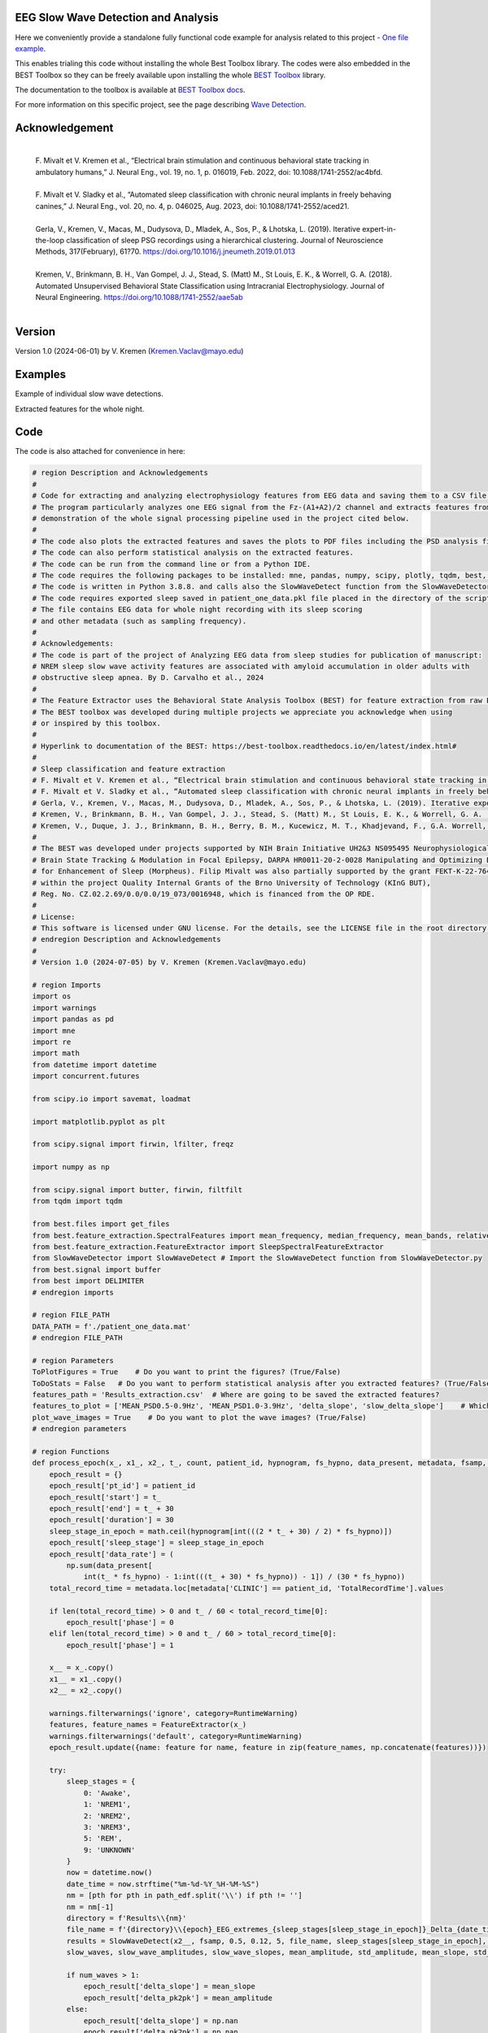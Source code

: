 
EEG Slow Wave Detection and Analysis
""""""""""""""""""""""""""""""""""""""""""""""""""""""""""""""""""""""""""""

Here we conveniently provide a standalone fully functional code example for analysis related to this project - `One file example <./example_one_file.py>`_.

This enables trialing this code without installing the whole Best Toolbox library.
The codes were also embedded in the BEST Toolbox so they can be freely available upon installing the whole `BEST Toolbox <https://github.com/bnelair/best-toolbox>`_ library.

The documentation to the toolbox is available at `BEST Toolbox docs <https://best-toolbox.readthedocs.io/en/latest/>`_.

For more information on this specific project, see the page describing `Wave Detection <https://best-toolbox.readthedocs.io/en/latest/feature_extraction.WaveDetector.html>`_.


Acknowledgement
"""""""""""""""""""""""""""
 |
 | F. Mivalt et V. Kremen et al., “Electrical brain stimulation and continuous behavioral state tracking in ambulatory humans,” J. Neural Eng., vol. 19, no. 1, p. 016019, Feb. 2022, doi: 10.1088/1741-2552/ac4bfd.
 |
 | F. Mivalt et V. Sladky et al., “Automated sleep classification with chronic neural implants in freely behaving canines,” J. Neural Eng., vol. 20, no. 4, p. 046025, Aug. 2023, doi: 10.1088/1741-2552/aced21.
 |
 | Gerla, V., Kremen, V., Macas, M., Dudysova, D., Mladek, A., Sos, P., & Lhotska, L. (2019). Iterative expert-in-the-loop classification of sleep PSG recordings using a hierarchical clustering. Journal of Neuroscience Methods, 317(February), 61?70. https://doi.org/10.1016/j.jneumeth.2019.01.013
 |
 | Kremen, V., Brinkmann, B. H., Van Gompel, J. J., Stead, S. (Matt) M., St Louis, E. K., & Worrell, G. A. (2018). Automated Unsupervised Behavioral State Classification using Intracranial Electrophysiology. Journal of Neural Engineering. https://doi.org/10.1088/1741-2552/aae5ab
 |


Version
""""""""""""""""""
Version 1.0 (2024-06-01) by V. Kremen (Kremen.Vaclav@mayo.edu)


Examples
""""""""""""""""""
Example of individual slow wave detections.


.. image:: ../../_images/slow_waves_example.png
   :width: 900

Extracted features for the whole night.

.. image:: ../../_images/slope_vaclav.png
   :width: 900


Code
""""""""""""""""""
The code is also attached for convenience in here:

.. code-block:: python

    # region Description and Acknowledgements
    #
    # Code for extracting and analyzing electrophysiology features from EEG data and saving them to a CSV file.
    # The program particularly analyzes one EEG signal from the Fz-(A1+A2)/2 channel and extracts features from it as a
    # demonstration of the whole signal processing pipeline used in the project cited below.
    #
    # The code also plots the extracted features and saves the plots to PDF files including the PSD analysis figures.
    # The code can also perform statistical analysis on the extracted features.
    # The code can be run from the command line or from a Python IDE.
    # The code requires the following packages to be installed: mne, pandas, numpy, scipy, plotly, tqdm, best, matplotlib.
    # The code is written in Python 3.8.8. and calls also the SlowWaveDetect function from the SlowWaveDetector.py file.
    # The code requires exported sleep saved in patient_one_data.pkl file placed in the directory of the script.
    # The file contains EEG data for whole night recording with its sleep scoring
    # and other metadata (such as sampling frequency).
    #
    # Acknowledgements:
    # The code is part of the project of Analyzing EEG data from sleep studies for publication of manuscript:
    # NREM sleep slow wave activity features are associated with amyloid accumulation in older adults with
    # obstructive sleep apnea. By D. Carvalho et al., 2024
    #
    # The Feature Extractor uses the Behavioral State Analysis Toolbox (BEST) for feature extraction from raw EEG data.
    # The BEST toolbox was developed during multiple projects we appreciate you acknowledge when using
    # or inspired by this toolbox.
    #
    # Hyperlink to documentation of the BEST: https://best-toolbox.readthedocs.io/en/latest/index.html#
    #
    # Sleep classification and feature extraction
    # F. Mivalt et V. Kremen et al., “Electrical brain stimulation and continuous behavioral state tracking in ambulatory humans,” J. Neural Eng., vol. 19, no. 1, p. 016019, Feb. 2022, doi: 10.1088/1741-2552/ac4bfd.
    # F. Mivalt et V. Sladky et al., “Automated sleep classification with chronic neural implants in freely behaving canines,” J. Neural Eng., vol. 20, no. 4, p. 046025, Aug. 2023, doi: 10.1088/1741-2552/aced21.
    # Gerla, V., Kremen, V., Macas, M., Dudysova, D., Mladek, A., Sos, P., & Lhotska, L. (2019). Iterative expert-in-the-loop classification of sleep PSG recordings using a hierarchical clustering. Journal of Neuroscience Methods, 317(February), 61?70. https://doi.org/10.1016/j.jneumeth.2019.01.013
    # Kremen, V., Brinkmann, B. H., Van Gompel, J. J., Stead, S. (Matt) M., St Louis, E. K., & Worrell, G. A. (2018). Automated Unsupervised Behavioral State Classification using Intracranial Electrophysiology. Journal of Neural Engineering. https://doi.org/10.1088/1741-2552/aae5ab
    # Kremen, V., Duque, J. J., Brinkmann, B. H., Berry, B. M., Kucewicz, M. T., Khadjevand, F., G.A. Worrell, G. A. (2017). Behavioral state classification in epileptic brain using intracranial electrophysiology. Journal of Neural Engineering, 14(2), 026001. https://doi.org/10.1088/1741-2552/aa5688
    #
    # The BEST was developed under projects supported by NIH Brain Initiative UH2&3 NS095495 Neurophysiologically-Based
    # Brain State Tracking & Modulation in Focal Epilepsy, DARPA HR0011-20-2-0028 Manipulating and Optimizing Brain Rhythms
    # for Enhancement of Sleep (Morpheus). Filip Mivalt was also partially supported by the grant FEKT-K-22-7649 realized
    # within the project Quality Internal Grants of the Brno University of Technology (KInG BUT),
    # Reg. No. CZ.02.2.69/0.0/0.0/19_073/0016948, which is financed from the OP RDE.
    #
    # License:
    # This software is licensed under GNU license. For the details, see the LICENSE file in the root directory of this project.
    # endregion Description and Acknowledgements
    #
    # Version 1.0 (2024-07-05) by V. Kremen (Kremen.Vaclav@mayo.edu)

    # region Imports
    import os
    import warnings
    import pandas as pd
    import mne
    import re
    import math
    from datetime import datetime
    import concurrent.futures

    from scipy.io import savemat, loadmat

    import matplotlib.pyplot as plt

    from scipy.signal import firwin, lfilter, freqz

    import numpy as np

    from scipy.signal import butter, firwin, filtfilt
    from tqdm import tqdm

    from best.files import get_files
    from best.feature_extraction.SpectralFeatures import mean_frequency, median_frequency, mean_bands, relative_bands
    from best.feature_extraction.FeatureExtractor import SleepSpectralFeatureExtractor
    from SlowWaveDetector import SlowWaveDetect # Import the SlowWaveDetect function from SlowWaveDetector.py
    from best.signal import buffer
    from best import DELIMITER
    # endregion imports

    # region FILE_PATH
    DATA_PATH = f'./patient_one_data.mat'
    # endregion FILE_PATH

    # region Parameters
    ToPlotFigures = True    # Do you want to print the figures? (True/False)
    ToDoStats = False   # Do you want to perform statistical analysis after you extracted features? (True/False)
    features_path = 'Results_extraction.csv'  # Where are going to be saved the extracted features?
    features_to_plot = ['MEAN_PSD0.5-0.9Hz', 'MEAN_PSD1.0-3.9Hz', 'delta_slope', 'slow_delta_slope']    # Which features to plot?
    plot_wave_images = True    # Do you want to plot the wave images? (True/False)
    # endregion parameters

    # region Functions
    def process_epoch(x_, x1_, x2_, t_, count, patient_id, hypnogram, fs_hypno, data_present, metadata, fsamp, path_edf):
        epoch_result = {}
        epoch_result['pt_id'] = patient_id
        epoch_result['start'] = t_
        epoch_result['end'] = t_ + 30
        epoch_result['duration'] = 30
        sleep_stage_in_epoch = math.ceil(hypnogram[int(((2 * t_ + 30) / 2) * fs_hypno)])
        epoch_result['sleep_stage'] = sleep_stage_in_epoch
        epoch_result['data_rate'] = (
            np.sum(data_present[
                int(t_ * fs_hypno) - 1:int(((t_ + 30) * fs_hypno)) - 1]) / (30 * fs_hypno))
        total_record_time = metadata.loc[metadata['CLINIC'] == patient_id, 'TotalRecordTime'].values

        if len(total_record_time) > 0 and t_ / 60 < total_record_time[0]:
            epoch_result['phase'] = 0
        elif len(total_record_time) > 0 and t_ / 60 > total_record_time[0]:
            epoch_result['phase'] = 1

        x__ = x_.copy()
        x1__ = x1_.copy()
        x2__ = x2_.copy()

        warnings.filterwarnings('ignore', category=RuntimeWarning)
        features, feature_names = FeatureExtractor(x_)
        warnings.filterwarnings('default', category=RuntimeWarning)
        epoch_result.update({name: feature for name, feature in zip(feature_names, np.concatenate(features))})

        try:
            sleep_stages = {
                0: 'Awake',
                1: 'NREM1',
                2: 'NREM2',
                3: 'NREM3',
                5: 'REM',
                9: 'UNKNOWN'
            }
            now = datetime.now()
            date_time = now.strftime("%m-%d-%Y_%H-%M-%S")
            nm = [pth for pth in path_edf.split('\\') if pth != '']
            nm = nm[-1]
            directory = f'Results\\{nm}'
            file_name = f'{directory}\\{epoch}_EEG_extremes_{sleep_stages[sleep_stage_in_epoch]}_Delta_{date_time}.pdf'
            results = SlowWaveDetect(x2__, fsamp, 0.5, 0.12, 5, file_name, sleep_stages[sleep_stage_in_epoch], epoch, False)
            slow_waves, slow_wave_amplitudes, slow_wave_slopes, mean_amplitude, std_amplitude, mean_slope, std_slope, num_waves = results

            if num_waves > 1:
                epoch_result['delta_slope'] = mean_slope
                epoch_result['delta_pk2pk'] = mean_amplitude
            else:
                epoch_result['delta_slope'] = np.nan
                epoch_result['delta_pk2pk'] = np.nan

            file_name = f'{directory}\\{epoch}_EEG_extremes_{sleep_stages[sleep_stage_in_epoch]}_SlowWave_{date_time}.pdf'
            results = SlowWaveDetect(x1__, fsamp, 1, 0.55, 5, file_name, sleep_stages[sleep_stage_in_epoch], epoch, False)
            slow_waves, slow_wave_amplitudes, slow_wave_slopes, mean_amplitude, std_amplitude, mean_slope, std_slope, num_waves = results

            if num_waves > 2:
                epoch_result['slow_delta_slope'] = mean_slope
                epoch_result['slow_delta_pk2pk'] = mean_amplitude
            else:
                epoch_result['slow_delta_slope'] = np.nan
                epoch_result['slow_delta_pk2pk'] = np.nan

        except Exception:
            epoch_result['delta_slope'] = np.nan
            epoch_result['delta_pk2pk'] = np.nan
            epoch_result['slow_delta_slope'] = np.nan
            epoch_result['slow_delta_pk2pk'] = np.nan

        return count, epoch_result

    def run_parallel_processing(xb, xb_01, xb_02, tb, patient_id, hypnogram, fs_hypno, data_present, metadata, fsamp, path_edf):
        res = pd.DataFrame()
        count = 0
        epoch = 0
        with concurrent.futures.ThreadPoolExecutor() as executor:
            futures = [
                executor.submit(process_epoch, x_, x1_, x2_, t_, count, patient_id, hypnogram, fs_hypno, data_present, metadata, fsamp, path_edf)
                for count, (x_, x1_, x2_, t_) in enumerate(zip(xb, xb_01, xb_02, tb))
            ]
            for future in concurrent.futures.as_completed(futures):
                count, epoch_result = future.result()
                for key, value in epoch_result.items():
                    res.loc[count, key] = value
        return res

    def process_file(path_edf):
        filename = path_edf.split(DELIMITER)[-1][:-4]
        print('Reading EDF file: ' + filename)
        data = read_raw_edf(path_edf)
        info = data.info
        annotations = data.annotations
        channels = data.info.ch_names
        fsamp = data.info['sfreq']
        start = data.annotations.orig_time.timestamp()

        if start == 0:
            start = datetime(year=2000, month=1, day=1, hour=0).timestamp()

        FeatureExtractor = SleepSpectralFeatureExtractor(
            fs=fsamp,
            segm_size=30,
            fbands=[[0.5, 0.9], [1, 3.9], [4, 7.9], [8, 11.9], [12, 15.9], [16, 29.9], [30, 35]],
            datarate=False
        )

        FeatureExtractor._extraction_functions = [mean_frequency, median_frequency, mean_bands, relative_bands]

        patient_id = extract_id(path_edf)
        fzcz = (data.get_data('Fz').squeeze() * 1e6 -
                (((data.get_data('A1').squeeze() * 1e6) + (
                            data.get_data('A2').squeeze() * 1e6)) / 2))  # Read the EEG data C3 - (A1+A2)/2
        data_present = data.get_data('DataPresent').squeeze()
        hypnogram = data.get_data('Hypnogram').squeeze()  # Read the hypnogram
        fs_hypno = fsamp * len(hypnogram) / len(fzcz)

        print(f'Filtering signal...')
        numtaps = 1999
        cutoff_low = 0.5
        cutoff_high = 35
        window = 'hamming'
        nyquist_freq = fsamp / 2

        fir_coeff = firwin(numtaps, [cutoff_low, cutoff_high], window=window, pass_zero='bandpass', fs=fsamp)
        w, h = freqz(fir_coeff, worN=8000)

        fzcz_orig = fzcz.copy()
        n = len(fir_coeff) // 2
        fzcz_orig_padded = np.pad(fzcz_orig, (n, n), 'constant')
        fzcz_padded = lfilter(fir_coeff, 1.0, fzcz_orig_padded)
        fzcz = fzcz_padded[2 * n:-2 * n]

        numtaps = 19999
        cutoff_low = 0.5
        cutoff_high = 0.9
        window = 'hamming'

        fir_coeff = firwin(numtaps, [cutoff_low, cutoff_high], window=window, pass_zero='bandpass', fs=fsamp)
        fzcz_orig_padded = np.pad(fzcz_orig, (n, n), 'constant')
        fzcz_01_padded = lfilter(fir_coeff, 1.0, fzcz_orig_padded)
        fzcz_01 = fzcz_01_padded[2 * n:-2 * n]

        numtaps = 9999
        cutoff_low = 1
        cutoff_high = 3.9
        window = 'hamming'

        fir_coeff = firwin(numtaps, [cutoff_low, cutoff_high], window=window, pass_zero='bandpass', fs=fsamp)
        fzcz_orig_padded = np.pad(fzcz_orig, (n, n), 'constant')
        fzcz_02_padded = lfilter(fir_coeff, 1.0, fzcz_orig_padded)
        fzcz_02 = fzcz_02_padded[2 * n:-2 * n]

        t = (np.arange(fzcz.shape[0]) / fsamp)
        xb = buffer(fzcz, fs=fsamp, segm_size=30)
        xb_01 = buffer(fzcz_01, fs=fsamp, segm_size=30)
        xb_02 = buffer(fzcz_02, fs=fsamp, segm_size=30)
        tb = buffer(t, fs=fsamp, segm_size=30)[:, 0]

        res = run_parallel_processing(xb, xb_01, xb_02, tb, patient_id, hypnogram, fs_hypno, data_present, metadata, fsamp,
                                      path_edf)

        return res, this_patient_first_row, features_to_plot, fzcz, fsamp, path_edf, hypnogram

    def butt_filter(signal_to_filter, sampling_frequency_of_signal,
                    lowcut, highcut, order=5, type_of_filter='lowpass'):
        """
        Filter the input signal using a Butterworth filter.

        :param signal_to_filter: The input signal to be filtered.
        :param sampling_frequency_of_signal: The sampling frequency of the input signal.
        :param lowcut: The lower cutoff frequency of the filter.
        :param highcut: The upper cutoff frequency of the filter.
        :param order: The order of the filter (default is 5).
        :param type_of_filter: The type of filter to be applied (default is 'lowpass').
        :return: The filtered signal.

        .. note:: This method uses the scipy.signal.butter and scipy.signal.filtfilt functions internally.
        .. seealso:: `scipy.signal.butter <https://docs.scipy.org/doc/scipy/reference/generated/scipy.signal.butter.html>`_,
                     `scipy.signal.filtfilt <https://docs.scipy.org/doc/scipy/reference/generated/scipy.signal.filtfilt.html>`_

        """
        # Normalize the cutoff frequencies
        nyquist = 0.5 * sampling_frequency_of_signal
        low = lowcut / nyquist
        high = highcut / nyquist
        a = []
        b = []

        # Compute the filter coefficients using a Butterworth filter
        if type == 'lowpass':
            b, a = butter(order, high, btype=type_of_filter, output='ba')
            # 'ba' is used to get numerator (b) and denominator (a) polynomials of the IIR filter as 1D sequences
        elif type == 'highpass':
            b, a = butter(order, low, btype=type_of_filter, output='ba')
        elif type == 'bandpass':
            b, a = butter(order, [low, high], btype=type_of_filter, output='ba')

        # Apply the zero-phase filter to the signal
        filtered_data = filtfilt(b, a, signal_to_filter)
        return filtered_data

    def firwin_bandpass_filter(signal_to_filter, sampling_frequency, lowcut, highcut, order=10000):
        """
        Apply a finite impulse response (FIR) bandpass filter to a given signal.

        :param signal_to_filter: The signal to be filtered.
        :param sampling_frequency: The sampling frequency of the signal.
        :param lowcut: The lower cutoff frequency of the bandpass filter.
        :param highcut: The higher cutoff frequency of the bandpass filter.
        :param order: The order of the filter (optional, default is 10000).
        :return: The filtered signal.

        """
        # Normalize the cutoff frequencies
        nyquist = 0.5 * sampling_frequency
        low = lowcut / nyquist
        high = highcut / nyquist

        # Compute the filter coefficients using a Butterworth filter
        b = firwin(order, [low, high], pass_zero=False, fs=fsamp)

        # Apply the zero-phase filter to the signal
        filtered_data = filtfilt(b, [1], signal_to_filter)
        return filtered_data

    def calculate_avg_std(group):
        """
        :param group: A pandas DataFrame or Series object representing a group of data.
        :return: A pandas Series object containing the average and standard deviation of the group's data.

        """
        avg = group.nanmean()
        std = group.nanstd()
        return pd.Series({'Average': avg, 'Standard Deviation': std})

    def extract_id(path):
        """
        Extracts an ID from a given path string.

        :param path: The path string from which to extract the ID.
        :return: The extracted ID as an integer. If no ID is found, returns None.
        """

        match = re.search(r'\\(\d{8})_', path)
        if match:
            return int(match.group(1))
        else:
            return None
    # endregion Functions

    def do_stats(path):
        """
        :param path: The path to the features file.
        :return: None

        This method calculates the average and standard deviation for specific columns in a features file, based on different filtering conditions. It then saves the results to separate Excel files.

        The method takes a single parameter:
        - path: The path to the features file, which should be in CSV format.

        The method does not return any value.
        """

        # Read the features file
        data = pd.read_csv(path, sep=',')  # Read the metadata file
        data['pt_id'] = data['pt_id'].astype('Int64')  # Convert the column with the IDs to integers

        # Columns for which you want to calculate average and standard deviation
        feature_columns = ['MEAN_DOMINANT_FREQUENCY', 'SPECTRAL_MEDIAN_FREQUENCY',
                           'MEAN_PSD0.5-0.9Hz', 'MEAN_PSD1.0-3.9Hz', 'MEAN_PSD4.0-7.9Hz',
                           'MEAN_PSD8.0-11.9Hz', 'MEAN_PSD12.0-15.9Hz', 'MEAN_PSD16.0-29.9Hz',
                           'MEAN_PSD30.0-35.0Hz', 'REL_PSD_0.5-0.9Hz', 'REL_PSD_1.0-3.9Hz',
                           'REL_PSD_4.0-7.9Hz', 'REL_PSD_8.0-11.9Hz', 'REL_PSD_12.0-15.9Hz',
                           'REL_PSD_16.0-29.9Hz', 'REL_PSD_30.0-35.0Hz', 'delta_slope',
                           'delta_pk2pk', 'slow_delta_slope', 'slow_delta_pk2pk']

        # region NREM3
        # Filter rows with 'phase' = 0 and 'sleep_stage' = 3 or 'phase' = 1 and 'sleep_stage' = 3
        filtered_data = data[(data['phase'].isin([0, 1])) & (data['sleep_stage'] == 3)]

        # Group by 'pt_id' and 'phase'-'sleep_stage' and calculate mean and standard deviation separately
        mean_data = filtered_data.groupby(
            ['pt_id', 'phase'])[feature_columns].mean().add_suffix('_avg')
        std_data = filtered_data.groupby(
            ['pt_id', 'phase'])[feature_columns].std().add_suffix('_std')

        # Combine the mean and standard deviation DataFrames
        grouped_data = pd.concat([mean_data, std_data], axis=1)

        # Reset the index to have unique 'pt_id' on each row
        grouped_data.reset_index(inplace=True)

        grouped_data.to_excel('Results_NREM3.xlsx', index=False)
        # endregion NREM3

        # region NREM1, NREM2, NREM3
        filtered_data = data[(data['phase'].isin([0, 1])) &
                             ((data['sleep_stage'] == 3) | (data['sleep_stage'] == 2) | (data['sleep_stage'] == 1))]

        # Group by 'pt_id' and 'phase'-'sleep_stage' and calculate mean and standard deviation separately
        mean_data = filtered_data.groupby(['pt_id', 'phase'])[feature_columns].mean().add_suffix('_avg')
        std_data = filtered_data.groupby(['pt_id', 'phase'])[feature_columns].std().add_suffix('_std')

        # Combine the mean and standard deviation DataFrames
        grouped_data = pd.concat([mean_data, std_data], axis=1)

        # Reset the index to have unique 'pt_id' on each row
        grouped_data.reset_index(inplace=True)

        grouped_data.to_excel('Results_NREM123.xlsx', index=False)
        # endregion NREM1, NREM2, NREM3

        # region NREM1, NREM2, NREM3, REM
        filtered_data = data[(data['phase'].isin([0, 1])) &
                             ((data['sleep_stage'] == 1) | (data['sleep_stage'] == 2)
                              | (data['sleep_stage'] == 3) | (data['sleep_stage'] == 5))]

        # Group by 'pt_id' and 'phase'-'sleep_stage' and calculate mean and standard deviation separately
        mean_data = filtered_data.groupby(['pt_id', 'phase'])[feature_columns].mean().add_suffix('_avg')
        std_data = filtered_data.groupby(['pt_id', 'phase'])[feature_columns].std().add_suffix('_std')

        # Combine the mean and standard deviation DataFrames
        grouped_data = pd.concat([mean_data, std_data], axis=1)

        # Reset the index to have unique 'pt_id' on each row
        grouped_data.reset_index(inplace=True)

        grouped_data.to_excel('Results_NREM123_REM.xlsx', index=False)
        # endregion NREM1, NREM2, NREM3, REM

        # region REM only
        filtered_data = data[(data['phase'].isin([0, 1])) & (data['sleep_stage'] == 5)]

        # Group by 'pt_id' and 'phase'-'sleep_stage' and calculate mean and standard deviation separately
        mean_data = filtered_data.groupby(['pt_id', 'phase'])[feature_columns].mean().add_suffix('_avg')
        std_data = filtered_data.groupby(['pt_id', 'phase'])[feature_columns].std().add_suffix('_std')

        # Combine the mean and standard deviation DataFrames
        grouped_data = pd.concat([mean_data, std_data], axis=1)

        # Reset the index to have unique 'pt_id' on each row
        grouped_data.reset_index(inplace=True)

        grouped_data.to_excel('Results_REM.xlsx', index=False)
        # endregion REM only

        return None


    # region Main
    if __name__ == '__main__':
        # Get the current script directory
        current_dir = os.path.dirname(os.path.realpath(__file__))
        # Combine the current directory with the filename
        features_path = os.path.join(current_dir, features_path)
        if ToDoStats:
            do_stats(features_path)
        else:
            count = 0
            this_patient_first_row = []
            fsamp = 500  # Sampling rate by default
            columns_of_the_results = ['pt_id', 'start', 'end', 'duration', 'sleep_stage', 'data_rate', 'phase'] \

            # Define how to extract EEG features
            FeatureExtractor = SleepSpectralFeatureExtractor(
                fs=fsamp,
                segm_size=30,
                fbands=[[0.5, 0.9], [1, 3.9], [4, 7.9], [8, 11.9], [12, 15.9], [16, 29.9], [30, 35]],
                datarate=False
            )

            FeatureExtractor._extraction_functions = \
                [
                    mean_frequency, median_frequency, mean_bands, relative_bands
                ]

            # Populate the list of features to calculate
            warnings.filterwarnings('ignore', category=RuntimeWarning)
            features, feature_names = FeatureExtractor([np.zeros(200)])  # Get the list of features that we will calculate
            warnings.filterwarnings('default', category=RuntimeWarning)
            columns_of_the_results = columns_of_the_results + feature_names + ['delta_slope', 'delta_pk2pk', 'slow_delta_slope',
                                                                               'slow_delta_pk2pk']  # merge both lists
            # Initialize the results dataframe
            res = pd.DataFrame(index=[0],
                               columns=columns_of_the_results)
            print('Reading the data file: ')
            this_patient_first_row = count

            start = datetime(year=2000, month=1, day=1, hour=0).timestamp() # Dummy start time of the recording

            # Re-define how to extract EEG features in case fsamp is different
            FeatureExtractor = SleepSpectralFeatureExtractor(
                fs=fsamp,
                segm_size=30,
                fbands=[[0.5, 0.9], [1, 3.9], [4, 7.9], [8, 11.9], [12, 15.9], [16, 29.9], [30, 35]],
                datarate=False
            )

            FeatureExtractor._extraction_functions = \
                [
                    mean_frequency, median_frequency, mean_bands, relative_bands
                ]

            # region Save the data to a mat file for debugging and preparing the data
            # from scipy.io import loadmat
            #
            # data = {
            #     'fzcz': fzcz,
            #     'patient_id': 1,
            #     'data_present': data_present,
            #     'hypnogram': hypnogram,
            #     'fs_hypno': fs_hypno,
            #     'fsamp': fsamp,
            # }
            # filename = f'patient_one_data.pkl'
            # savemat(DATA_PATH, data, do_compression=True)
            # endregion Save the data to a mat file

            # region Load the data from a mat file
            # Construct the filename with the epoch number

            # Load the data from the file
            data = loadmat(DATA_PATH)
            # Extract the variables
            fzcz = data['fzcz'][0]
            patient_id = data['patient_id'][0][0]
            data_present = data['data_present'][0][0]
            hypnogram = data['hypnogram'][0]
            fs_hypno = data['fs_hypno'][0][0]
            fsamp = data['fsamp'][0][0]
            # endregion Load the data from a pickle file

            # region Filtering the signal
            print(f'Filtering signal...')

            # Design good steep filter parameters from 0.5 - 35Hz
            numtaps = 1999
            cutoff_low = 0.5  # Lower cutoff frequency in Hz
            cutoff_high = 35  # Upper cutoff frequency in Hz
            window = 'hamming'  # You can try other window functions as well
            nyquist_freq = fsamp / 2  # Nyquist frequency in Hz (half of the sampling rate)

            # Compute the filter coefficients for bandpass filter
            fir_coeff = firwin(numtaps, [cutoff_low, cutoff_high], window=window, pass_zero='bandpass', fs=fsamp)

            # Compute the frequency response of the filter
            w, h = freqz(fir_coeff, worN=8000)

            # region Check filter design
            # Plot the magnitude response
            # plt.figure()
            # plt.plot(nyquist_freq * w / np.pi, np.abs(h), 'b')
            # plt.xlim(0, 40)
            # plt.xlabel('Frequency (Hz)')
            # plt.ylabel('Magnitude')
            # plt.title('Frequency Response of Bandpass FIR Filter')
            # plt.grid()
            # plt.show()
            # endregion Check filter design

            # Filter the signal into 0.05-35 Hz band
            # fzcz = butt_filter(fzcz, fsamp, lowcut=0.05, highcut=50, order=8, type='lowpass')
            # fzcz_01 = butt_filter(fzcz, fsamp, lowcut=0.1, highcut=2, order=8, type='bandpass')
            # fzcz = firwin_bandpass_filter(fzcz, fsamp, lowcut=0.05, highcut=50, order=1000)
            fzcz_orig = fzcz.copy()  # Save the original signal

            # Pad the input signal at the front and back
            n = len(fir_coeff) // 2
            fzcz_orig_padded = np.pad(fzcz_orig, (n, n), 'constant')
            # Apply filter to the padded signal
            fzcz_padded = lfilter(fir_coeff, 1.0, fzcz_orig_padded)
            # Remove the padded zeros at the beginning and end to match with the length of the original signal
            fzcz = fzcz_padded[2*n:-2*n]

            # region Check filtering
            # # Compute the FFT of the signal 'fzcz'
            # fft_fzcz = np.fft.fft(fzcz)
            #
            # # Calculate the corresponding frequencies
            # n = len(fft_fzcz)  # Number of data points in the FFT
            # freq = np.fft.fftfreq(n, d=1 / fsamp)
            #
            # # Take the absolute value of the complex FFT result to get the magnitude spectrum
            # magnitude_spectrum = np.abs(fft_fzcz)
            #
            # # Plot the magnitude spectrum
            # plt.figure()
            # plt.plot(freq, magnitude_spectrum)
            # plt.xlim(0, 2)
            # plt.xlabel('Frequency (Hz)')
            # plt.ylabel('Magnitude')
            # plt.title('FFT of Signal fzcz')
            # plt.grid()
            # plt.show()
            # endregion Check filtering

            # Design good steep filter parameters from 0.5 - 0.9Hz - Not used here
            #numtaps = 19999  # 4999
            # *New for bypassing the 0.5-0.9Hz filter by faster speed -> don't use this filter
            numtaps = 99  # Should be for a good filter: 4999. Not used here now so it is 99 for faster processing
            cutoff_low = 0.5  # Lower cutoff frequency in Hz
            cutoff_high = 0.9  # Upper cutoff frequency in Hz
            window = 'hamming'  # You can try other window functions as well

            # Compute the filter coefficients for bandpass filter
            fir_coeff = firwin(numtaps, [cutoff_low, cutoff_high], window=window, pass_zero='bandpass', fs=fsamp)

            # Compute the frequency response of the filter
            # w, h = freqz(fir_coeff, worN=8000)

            # region Check filter design
            # Plot the magnitude response
            # plt.figure()
            # plt.plot(nyquist_freq * w / np.pi, np.abs(h), 'b')
            # plt.xlim(0, 2)
            # plt.xlabel('Frequency (Hz)')
            # plt.ylabel('Magnitude')
            # plt.title('Frequency Response of Bandpass FIR Filter')
            # plt.grid()
            # plt.show()
            # endregion Check filter design

            # Pad the input signal at the front and back
            n = len(fir_coeff) // 2
            fzcz_orig_padded = np.pad(fzcz_orig, (n, n), 'constant')
            # Apply filter to the padded signal
            fzcz_01_padded = lfilter(fir_coeff, 1.0, fzcz_orig_padded)
            # Remove the padded zeros at the beginning and end to match with the length of the original signal
            fzcz_01 = fzcz_01_padded[2*n:-2*n]


            # # Design good steep filter parameters from 1 - 3.9Hz
            numtaps = 9999  # For steep filter use 9999
            cutoff_low = 0.5  # Lower cutoff frequency in Hz
            cutoff_high = 3.9  # Upper cutoff frequency in Hz
            window = 'hamming'  # You can try other window functions as well

            # Compute the filter coefficients for bandpass filter
            fir_coeff = firwin(numtaps, [cutoff_low, cutoff_high], window=window, pass_zero='bandpass', fs=fsamp)

            # region Check filter design
            # Compute the frequency response of the filter
            # w, h = freqz(fir_coeff, worN=8000)
            #
            # # region Check filter design
            # # Plot the magnitude response
            # plt.figure()
            # plt.plot(nyquist_freq * w / np.pi, np.abs(h), 'b')
            # plt.xlim(0, 5)
            # plt.xlabel('Frequency (Hz)')
            # plt.ylabel('Magnitude')
            # plt.title('Frequency Response of Bandpass FIR Filter')
            # plt.grid()
            # plt.show()
            # endregion Check filter design

            # Filter the signal into 1-3.9 Hz band
            # Pad the input signal at the front and back
            n = len(fir_coeff) // 2
            fzcz_orig_padded = np.pad(fzcz_orig, (n, n), 'constant')
            # Apply filter to the padded signal
            fzcz_02_padded = lfilter(fir_coeff, 1.0, fzcz_orig_padded)
            #fzcz = lfilter(fir_coeff, 1.0, fzcz_orig_padded)
            # Remove the padded zeros at the beginning and end to match with the length of the original signal
            fzcz_02 = fzcz_02_padded[2*n:-2*n]

            # region Check filtering
            # # Compute the FFT of the signal 'fzcz'
            # fft_fzcz = np.fft.fft(fzcz_01)
            #
            # # Calculate the corresponding frequencies
            # n = len(fft_fzcz)  # Number of data points in the FFT
            # freq = np.fft.fftfreq(n, d=1 / fsamp)
            #
            # # Take the absolute value of the complex FFT result to get the magnitude spectrum
            # magnitude_spectrum = np.abs(fft_fzcz)
            #
            # # Plot the magnitude spectrum
            # plt.figure()
            # plt.plot(freq, magnitude_spectrum)
            # plt.xlim(0, 2)
            # plt.xlabel('Frequency (Hz)')
            # plt.ylabel('Magnitude')
            # plt.title('FFT of Signal fzcz')
            # plt.grid()
            # plt.show()
            # endregion Check filtering
            # endregion Filtering the signal

            # Buffer the data to 30 sec epochs and process it sequentially epoch by epoch
            t = (np.arange(fzcz.shape[0]) / fsamp)  # Create a time vector for the signal
            xo = buffer(fzcz_orig, fs=fsamp, segm_size=30)  # Buffer the data to 30 sec epochs
            xb = buffer(fzcz, fs=fsamp, segm_size=30)  # Buffer the data to 30 sec epochs for 0.5-30Hz band
            xb_01 = buffer(fzcz_01, fs=fsamp, segm_size=30)  # Buffer the data to 30 sec epochs for 0.5-0.9Hz band
            xb_02 = buffer(fzcz_02, fs=fsamp, segm_size=30) # Buffer the data to 30 sec epochs for 1-3.9Hz band
            tb = buffer(t, fs=fsamp, segm_size=30)[:, 0]  # Buffer the time vector to 30 sec epochs
            epoch = 0  # Epoch counter
            print(f'Detecting wave properties at Fz-(A1+A2)/2')
            # region Loop over all epochs
            for (x_, x1_, x2_, xo_,t_) in zip(xb, xb_01, xb_02, xo, tb):
                epoch = epoch + 1  # Increment epoch counter
                res.loc[count, 'pt_id'] = patient_id
                res.loc[count, 'start'] = t_
                res.loc[count, 'end'] = t_ + 30
                res.loc[count, 'duration'] = 30
                # Get hypnogram score from the middle of the 30 sec epoch
                sleep_stage_in_epoch = math.ceil(hypnogram[int(((2 * t_ + 30) / 2) * fs_hypno)])
                res.loc[count, 'sleep_stage'] = sleep_stage_in_epoch  # Save the sleep stage
                res.loc[count, 'data_rate'] = (
                        np.sum(data_present[
                               int(t_ * fs_hypno) - 1:int(((t_ + 30) * fs_hypno)) - 1]) / (
                                30 * fs_hypno))  # Get the data-rate

                res.loc[count, 'phase'] = 0  # Save the diagnostic phase flag (dummy)

                # region To dump epoch data for debugging purposes
                # import pickle
                # data = {
                #     'x_': x_,
                #     'x1_': x1_,
                #     'x2_': x2_,
                #     'xo_': xo_,
                #     't_': t_,
                #     'fsamp': fsamp,
                #     'epoch': epoch,
                #     'start': t_,
                #     'end': t_ + 30,
                #     'sleep_stage_in_epoch': sleep_stage_in_epoch
                # }
                # filename = f'data_epoch_{epoch}.pkl'
                # with open(filename, 'wb') as f:
                #     pickle.dump(data, f)
                # endregion To dump epoch data for debugging purposes

                # region To load epoch data for debugging purposes
                # import pickle
                # # Epoch number to load
                # epoch_to_load = 242  # example epoch number
                #
                # # Construct the filename with the epoch number
                # filename = f'data_epoch_{epoch_to_load}.pkl'
                #
                # # Load the data from the file
                # with open(filename, 'rb') as f:
                #     data = pickle.load(f)
                #
                # # Extract the variables
                # x_ = data['x_']
                # x1_ = data['x1_']
                # x2_ = data['x2_']
                # xo_ = data['xo_']
                # t_ = data['t_']
                # fsamp = data['fsamp']
                # epoch = data['epoch']
                # start = data['start']
                # end = data['end']
                # sleep_stage_in_epoch = data['sleep_stage']
                # endregion To load epoch data for debugging purposes

                xo__ = xo_.copy()
                x__ = x_.copy()
                x1__ = x1_.copy()
                x2__ = x2_.copy()
                warnings.filterwarnings('ignore', category=RuntimeWarning)
                features, feature_names = FeatureExtractor(x_)  # Get the list of features that we will calculate
                warnings.filterwarnings('default', category=RuntimeWarning)
                res.loc[count, feature_names] = np.concatenate(features)

                # region Check the data before extracting the features for debugging purposes
                # # Create time vector
                # time = np.arange(x__.size) / fsamp
                # # Set the DPI for the plot
                # dpi = 300
                # # Calculate the width and height in inches
                # width = 1200 / dpi
                # height = 600 / dpi
                # # Create new figure with desired DPI and size
                # plt.figure(figsize=(width, height), dpi=dpi)
                # # Create plot
                # plt.plot(time, x__)
                #
                # # Set title and labels
                # plt.title('Finding minima and maxima of the EEG')
                # plt.xlabel('time (sec)')
                # plt.ylabel('EEG amplitude (uV)')
                # # Save the figure as PDF in current directory
                # # Get current date and time as a string
                # now = datetime.now()
                # date_time = now.strftime("%m-%d-%Y_%H-%M-%S")
                #
                # plt.show()
                # plt.close()
                # endregion Check the data before extracting the features for debugging purposes

                try:
                    # Extract Slow Oscillation and Delta wave properties for 0.5-3.9Hz band in this 30 sec epoch
                    sleep_stages = {
                        0: 'Awake',
                        1: 'NREM1',
                        2: 'NREM2',
                        3: 'NREM3',
                        5: 'REM',
                        9: 'UNKNOWN'
                    }

                    now = datetime.now()
                    date_time = now.strftime("%m-%d-%Y_%H-%M-%S")
                    directory = f'Results\\1'

                    file_name = f'{directory}\\{epoch}_EEG_extremes_{sleep_stages[sleep_stage_in_epoch]}_SlowWave_{date_time}.pdf'
                    # Detect Slow Oscillations first
                    results = SlowWaveDetect(x2__, x__, fsamp, 1, 0.55, 5, file_name, sleep_stages[sleep_stage_in_epoch],
                                             epoch, None, None, plot_wave_images)

                    if results is None:
                        res.loc[count, 'slow_delta_slope'] = np.nan
                        res.loc[count, 'slow_delta_pk2pk'] = np.nan
                    else:
                        slow_waves, slow_wave_amplitudes, slow_wave_slopes, mean_amplitude, std_amplitude, mean_slope, std_slope, num_waves = results

                        if num_waves > 0:
                            res.loc[count, 'slow_delta_slope'] = mean_slope
                            res.loc[count, 'slow_delta_pk2pk'] = mean_amplitude
                        else:
                            res.loc[count, 'slow_delta_slope'] = np.nan
                            res.loc[count, 'slow_delta_pk2pk'] = np.nan

                    file_name = f'{directory}\\{epoch}_EEG_extremes_{sleep_stages[sleep_stage_in_epoch]}_Delta_{date_time}.pdf'
                    if results is None:
                        # If there were no Slow Oscillations detected, then try to detect Delta waves only
                        results = SlowWaveDetect(x2__, x__, fsamp, 0.5, 0.12, 5, file_name, sleep_stages[sleep_stage_in_epoch],
                                                 epoch, None, None, plot_wave_images)
                    else:
                        # If there were Slow Oscillations detected, then try to detect non-overlapping (500 msec distant) Delta waves
                        results = SlowWaveDetect(x2__, x__, fsamp, 0.5, 0.12, 5, file_name, sleep_stages[sleep_stage_in_epoch],
                                                 epoch, slow_waves, 0.5, plot_wave_images)

                    if results is None:
                        res.loc[count, 'delta_slope'] = np.nan
                        res.loc[count, 'delta_pk2pk'] = np.nan
                    else:
                        slow_waves, slow_wave_amplitudes, slow_wave_slopes, mean_amplitude, std_amplitude, mean_slope, std_slope, num_waves = results

                        if num_waves > 0:
                            res.loc[count, 'delta_slope'] = mean_slope
                            res.loc[count, 'delta_pk2pk'] = mean_amplitude
                        else:
                            res.loc[count, 'delta_slope'] = np.nan
                            res.loc[count, 'delta_pk2pk'] = np.nan
                except Exception:
                    res.loc[count, 'delta_slope'] = np.nan
                    res.loc[count, 'delta_pk2pk'] = np.nan
                    res.loc[count, 'slow_delta_slope'] = np.nan
                    res.loc[count, 'slow_delta_pk2pk'] = np.nan
                count += 1
            # endregion Loop over all epochs

            # region Plot the results
            first_feat_to_plot = []
            second_feat_to_plot = []
            third_feat_to_plot = []
            fourth_feat_to_plot = []

            for index, row in res.iterrows():
                if index >= this_patient_first_row:
                    first_feat_to_plot.append(row[features_to_plot[0]])
                    second_feat_to_plot.append(row[features_to_plot[1]])
                    third_feat_to_plot.append(row[features_to_plot[2]])
                    fourth_feat_to_plot.append(row[features_to_plot[3]])

            # Convert lists to NumPy ndarray
            first_feat_to_plot = np.array(first_feat_to_plot)
            second_feat_to_plot = np.array(second_feat_to_plot)
            third_feat_to_plot = np.array(third_feat_to_plot)
            fourth_feat_to_plot = np.array(fourth_feat_to_plot)

            t = np.arange(0, len(fzcz)) / fsamp / 3600  # Time in hours for raw data
            tf = np.arange(0, len(first_feat_to_plot)) * 30 / 3600  # Time in hours for features

            # Remove NaN values from the data & time array
            first_nan_mask = ~np.isnan(first_feat_to_plot)
            second_nan_mask = ~np.isnan(second_feat_to_plot)
            third_nan_mask = ~np.isnan(third_feat_to_plot)
            fourth_nan_mask = ~np.isnan(fourth_feat_to_plot)

            first_feat_to_plot = first_feat_to_plot[first_nan_mask]
            second_feat_to_plot = second_feat_to_plot[second_nan_mask]
            third_feat_to_plot = third_feat_to_plot[third_nan_mask]
            fourth_feat_to_plot = fourth_feat_to_plot[fourth_nan_mask]

            times = tf
            times_first = times[first_nan_mask]
            times_second = times[second_nan_mask]
            times_third = times[third_nan_mask]
            times_fourth = times[fourth_nan_mask]

            if ToPlotFigures:
                sleep_stages = {
                    0: 'Awake',
                    -1: 'NREM1',
                    -2: 'NREM2',
                    -3: 'NREM3',
                    -5: 'REM',
                }

                fig, ax = plt.subplots(5, 1, figsize=(30, 20))

                num_intervals = int(len(tf) / 60)
                if len(t) > len(hypnogram):
                    t = t[:len(hypnogram)]
                if len(hypnogram) > len(t):
                    hypnogram = hypnogram[:len(t)]

                ax[0].plot(t, 0 - hypnogram, color='k')
                ax[1].plot(times_first, first_feat_to_plot, color='k')
                ax[2].plot(times_second, second_feat_to_plot, color='k')
                ax[3].plot(times_third, third_feat_to_plot, color='k')
                ax[4].plot(times_fourth, fourth_feat_to_plot, color='k')

                ax[0].set_ylim(-5.5, 0.5)

                try:
                    if len(first_feat_to_plot) > 0:
                        ax[1].set_ylim(0, np.percentile(first_feat_to_plot, 97))
                except Exception as e:
                    print(f"An error occurred while setting y-limits for first_feat_to_plot: {e}")

                try:
                    if len(second_feat_to_plot) > 0:
                        ax[2].set_ylim(0, np.percentile(second_feat_to_plot, 97))
                except Exception as e:
                    print(f"An error occurred while setting y-limits for second_feat_to_plot: {e}")

                try:
                    if len(third_feat_to_plot) > 0:
                        ax[3].set_ylim(0, np.percentile(third_feat_to_plot, 97))
                except Exception as e:
                    print(f"An error occurred while setting y-limits for third_feat_to_plot: {e}")

                try:
                    if len(fourth_feat_to_plot) > 0:
                        ax[4].set_ylim(0, np.percentile(fourth_feat_to_plot, 97))
                except Exception as e:
                    print(f"An error occurred while setting y-limits for fourth_feat_to_plot: {e}")

                label_size = 20
                for axis in ax:
                    axis.tick_params(axis='both', which='major', labelsize=label_size)

                ax[0].set_yticks(list(sleep_stages.keys()))
                ax[0].set_yticklabels(list(sleep_stages.values()))
                ax[1].set_ylabel('$uV^2 \\times Hz^{-1}$', fontsize=20)
                ax[2].set_ylabel('$uV^2 \\times Hz^{-1}$', fontsize=20)
                ax[3].set_ylabel('$uV \\times sec^{-1}$', fontsize=20)
                ax[4].set_ylabel('$uV \\times sec^{-1}$', fontsize=20)

                title_string = 'Hypnogram - patient number: 1'
                ax[0].set_title(title_string, fontsize=20)
                ax[1].set_title(features_to_plot[0], fontsize=20)
                ax[2].set_title(features_to_plot[1], fontsize=20)
                ax[3].set_title(features_to_plot[2], fontsize=20)
                ax[4].set_title(features_to_plot[3], fontsize=20)
                plt.tight_layout()

                nm = f'Results\\' + '1' + ' ' + features_to_plot[0] + ' ' + features_to_plot[1] + ' ' + \
                     features_to_plot[2] + '.pdf'
                plt.savefig(nm, format='pdf', bbox_inches='tight')
                plt.close(fig)
            # endregion Plot the results

            # Remove the file if it exists
            if os.path.exists('Results_extraction.csv'):
                os.remove('Results_extraction.csv')

            # Save 'res' to a CSV file
            res.to_csv('Results_extraction.csv', index=False)
            # endregion Loop over all files

            # Remove the file if it exists
            if os.path.exists('Results_extraction.csv'):
                os.remove('Results_extraction.csv')

            # Save final 'res' to a CSV file
            res.to_csv('Results_extraction.csv', index=False)
    # endregion Main
